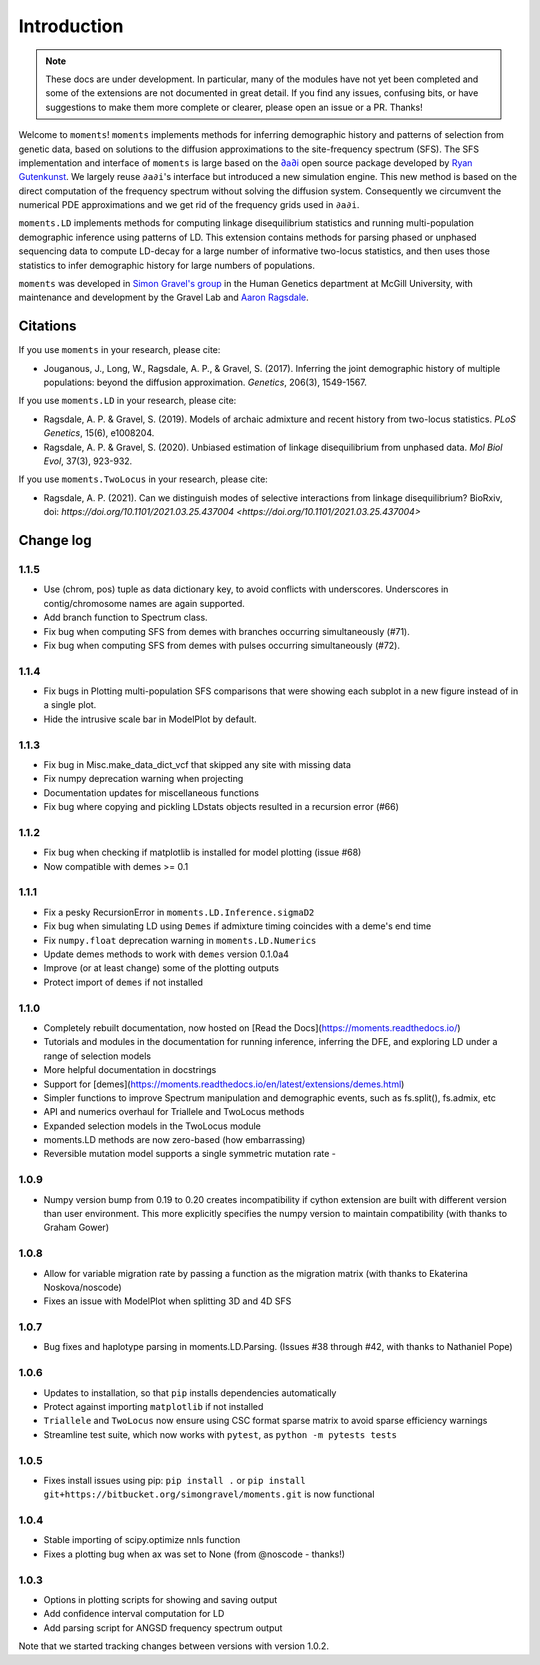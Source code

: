 ============
Introduction
============

.. note::
    These docs are under development. In particular, many of the modules have not
    yet been completed and some of the extensions are not documented in great
    detail. If you find any issues, confusing bits, or have suggestions to make
    them more complete or clearer, please open an issue or a PR. Thanks!

Welcome to ``moments``! ``moments`` implements methods for inferring demographic
history and patterns of selection from genetic data, based on solutions to the
diffusion approximations to the site-frequency spectrum (SFS).
The SFS implementation and interface of ``moments`` is large based on the
`∂a∂i <https://bitbucket.org/gutenkunstlab/dadi/>`_ open
source package developed by `Ryan Gutenkunst <http://gutengroup.mcb.arizona.edu>`_.
We largely reuse ``∂a∂i``'s interface but introduced a new simulation engine. This
new method is based on the direct computation of the frequency spectrum without
solving the diffusion system. Consequently we circumvent the numerical PDE
approximations and we get rid of the frequency grids used in ``∂a∂i``.

``moments.LD`` implements methods for computing linkage disequilibrium statistics
and running multi-population demographic inference using patterns of LD. This
extension contains methods for parsing phased or unphased sequencing data to
compute LD-decay for a large number of informative two-locus statistics, and
then uses those statistics to infer demographic history for large numbers of
populations.

``moments`` was developed in
`Simon Gravel's group <http://simongravel.lab.mcgill.ca/Home.html>`_ in the Human
Genetics department at McGill University, with maintenance and development by the
Gravel Lab and `Aaron Ragsdale <http://apragsdale.github.io>`_.

*********
Citations
*********

If you use ``moments`` in your research, please cite:

- Jouganous, J., Long, W., Ragsdale, A. P., & Gravel, S. (2017). Inferring the joint
  demographic history of multiple populations: beyond the diffusion approximation.
  *Genetics*, 206(3), 1549-1567.

If you use ``moments.LD`` in your research, please cite:

- Ragsdale, A. P. & Gravel, S. (2019). Models of archaic admixture and recent history
  from two-locus statistics. *PLoS Genetics*, 15(6), e1008204.

- Ragsdale, A. P. & Gravel, S. (2020). Unbiased estimation of linkage disequilibrium
  from unphased data. *Mol Biol Evol*, 37(3), 923-932.


If you use ``moments.TwoLocus`` in your research, please cite:

- Ragsdale, A. P. (2021). Can we distinguish modes of selective interactions
  from linkage disequilibrium? BioRxiv, doi:
  `https://doi.org/10.1101/2021.03.25.437004 <https://doi.org/10.1101/2021.03.25.437004>`


**********
Change log
**********

1.1.5
=====

- Use (chrom, pos) tuple as data dictionary key, to avoid conflicts with underscores.
  Underscores in contig/chromosome names are again supported.
- Add branch function to Spectrum class.
- Fix bug when computing SFS from demes with branches occurring simultaneously (#71).
- Fix bug when computing SFS from demes with pulses occurring simultaneously (#72).

1.1.4
=====

- Fix bugs in Plotting multi-population SFS comparisons that were showing each
  subplot in a new figure instead of in a single plot.

- Hide the intrusive scale bar in ModelPlot by default.

1.1.3
=====

- Fix bug in Misc.make_data_dict_vcf that skipped any site with missing data

- Fix numpy deprecation warning when projecting

- Documentation updates for miscellaneous functions

- Fix bug where copying and pickling LDstats objects resulted in a recursion error (#66)

1.1.2
=====

- Fix bug when checking if matplotlib is installed for model plotting  (issue #68)

- Now compatible with demes >= 0.1


1.1.1
=====

- Fix a pesky RecursionError in ``moments.LD.Inference.sigmaD2``

- Fix bug when simulating LD using ``Demes`` if admixture timing coincides with
  a deme's end time

- Fix ``numpy.float`` deprecation warning in ``moments.LD.Numerics``

- Update demes methods to work with ``demes`` version 0.1.0a4

- Improve (or at least change) some of the plotting outputs

- Protect import of ``demes`` if not installed


1.1.0
=====

- Completely rebuilt documentation, now hosted on [Read the
  Docs](https://moments.readthedocs.io/)

- Tutorials and modules in the documentation for running inference, inferring
  the DFE, and exploring LD under a range of selection models

- More helpful documentation in docstrings

- Support for
  [demes](https://moments.readthedocs.io/en/latest/extensions/demes.html)

- Simpler functions to improve Spectrum manipulation and demographic events,
  such as fs.split(), fs.admix, etc

- API and numerics overhaul for Triallele and TwoLocus methods

- Expanded selection models in the TwoLocus module

- moments.LD methods are now zero-based (how embarrassing)

- Reversible mutation model supports a single symmetric mutation rate -

1.0.9 
=====

- Numpy version bump from 0.19 to 0.20 creates incompatibility if cython extension
  are built with different version than user environment. This more explicitly
  specifies the numpy version to maintain compatibility (with thanks to Graham Gower)

1.0.8
=====

- Allow for variable migration rate by passing a function as the migration matrix
  (with thanks to Ekaterina Noskova/noscode)

- Fixes an issue with ModelPlot when splitting 3D and 4D SFS

1.0.7
=====

- Bug fixes and haplotype parsing in moments.LD.Parsing.
  (Issues #38 through #42, with thanks to Nathaniel Pope)


1.0.6
=====

- Updates to installation, so that ``pip`` installs dependencies automatically

- Protect against importing ``matplotlib`` if not installed

- ``Triallele`` and ``TwoLocus`` now ensure using CSC format sparse matrix to avoid
  sparse efficiency warnings

- Streamline test suite, which now works with ``pytest``, as
  ``python -m pytests tests``

1.0.5
=====

- Fixes install issues using pip: ``pip install .`` or
  ``pip install git+https://bitbucket.org/simongravel/moments.git`` is now functional

1.0.4
=====

- Stable importing of scipy.optimize nnls function

- Fixes a plotting bug when ax was set to None (from @noscode - thanks!)

1.0.3
=====

- Options in plotting scripts for showing and saving output

- Add confidence interval computation for LD

- Add parsing script for ANGSD frequency spectrum output

Note that we started tracking changes between versions with version 1.0.2.

